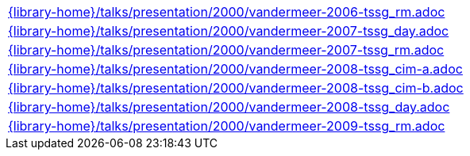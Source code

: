 //
// This file was generated by SKB-Dashboard, task 'lib-yaml2src'
// - on Tuesday November  6 at 20:44:44
// - skb-dashboard: https://www.github.com/vdmeer/skb-dashboard
//

[cols="a", grid=rows, frame=none, %autowidth.stretch]
|===
|include::{library-home}/talks/presentation/2000/vandermeer-2006-tssg_rm.adoc[]
|include::{library-home}/talks/presentation/2000/vandermeer-2007-tssg_day.adoc[]
|include::{library-home}/talks/presentation/2000/vandermeer-2007-tssg_rm.adoc[]
|include::{library-home}/talks/presentation/2000/vandermeer-2008-tssg_cim-a.adoc[]
|include::{library-home}/talks/presentation/2000/vandermeer-2008-tssg_cim-b.adoc[]
|include::{library-home}/talks/presentation/2000/vandermeer-2008-tssg_day.adoc[]
|include::{library-home}/talks/presentation/2000/vandermeer-2009-tssg_rm.adoc[]
|===


